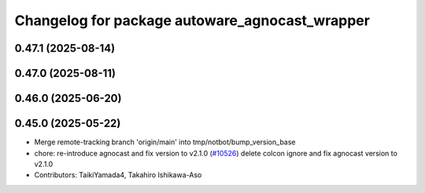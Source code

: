 ^^^^^^^^^^^^^^^^^^^^^^^^^^^^^^^^^^^^^^^^^^^^^^^
Changelog for package autoware_agnocast_wrapper
^^^^^^^^^^^^^^^^^^^^^^^^^^^^^^^^^^^^^^^^^^^^^^^

0.47.1 (2025-08-14)
-------------------

0.47.0 (2025-08-11)
-------------------

0.46.0 (2025-06-20)
-------------------

0.45.0 (2025-05-22)
-------------------
* Merge remote-tracking branch 'origin/main' into tmp/notbot/bump_version_base
* chore: re-introduce agnocast and fix version to v2.1.0 (`#10526 <https://github.com/autowarefoundation/autoware_universe/issues/10526>`_)
  delete colcon ignore and fix agnocast version to v2.1.0
* Contributors: TaikiYamada4, Takahiro Ishikawa-Aso
